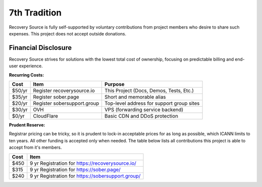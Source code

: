 .. _funding:

7th Tradition
=============

Recovery Source is fully self-supported by voluntary contributions from project
members who desire to share such expenses. This project does not accept outside
donations.

Financial Disclosure
--------------------

Recovery Source strives for solutions with the lowest total cost of ownership,
focusing on predictable billing and end-user experience.

**Recurring Costs:**

.. list-table::
   :header-rows: 1

   * - Cost
     - Item
     - Purpose

   * - $50/yr
     - Register recoverysource.io
     - This Project (Docs, Demos, Tests, Etc.)

   * - $35/yr
     - Register sober.page
     - Short and memorable alias

   * - $20/yr
     - Register sobersupport.group
     - Top-level address for support group sites

   * - $30/yr
     - OVH
     - VPS (forwarding service backend)

   * - $0/yr
     - CloudFlare
     - Basic CDN and DDoS protection

**Prudent Reserve:**

Registrar pricing can be tricky, so it is prudent to lock-in acceptable prices
for as long as possible, which ICANN limits to ten years. All other funding is
accepted only when needed. The table below lists all contributions this project
is able to accept from it's members.

.. list-table::
   :header-rows: 1

   * - Cost
     - Item

   * - $450
     - 9 yr Registration for https://recoverysource.io/

   * - $315
     - 9 yr Registration for https://sober.page/

   * - $240
     - 9 yr Registration for https://sobersupport.group/
